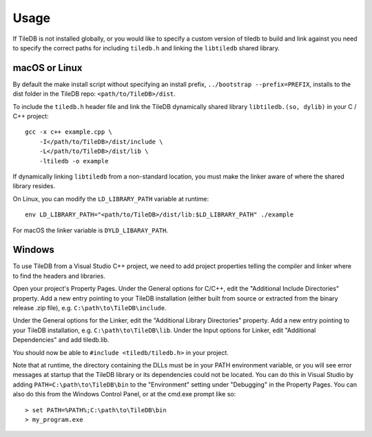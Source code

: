 Usage
=====

If TileDB is not installed globally, or you would like to specify a custom version of tiledb
to build and link against you need to specify the correct paths for including ``tiledb.h``
and linking the ``libtiledb`` shared library.

macOS or Linux
--------------

By default the make install script without specifying an install prefix, ``../bootstrap --prefix=PREFIX``,
installs to the dist folder in the TileDB repo: ``<path/to/TileDB>/dist``.

To include the ``tiledb.h`` header file and link the TileDB dynamically shared library
``libtiledb.(so, dylib)`` in your C / C++ project::

    gcc -x c++ example.cpp \
        -I</path/to/TileDB>/dist/include \
        -L</path/to/TileDB>/dist/lib \
        -ltiledb -o example

If dynamically linking ``libtiledb`` from a non-standard location,
you must make the linker aware of where the shared library resides.

On Linux, you can modify the ``LD_LIBRARY_PATH`` variable at runtime::

    env LD_LIBRARY_PATH="<path/to/TileDB>/dist/lib:$LD_LIBRARY_PATH" ./example

For macOS the linker variable is ``DYLD_LIBARAY_PATH``.

.. _windows-usage:

Windows
-------

To use TileDB from a Visual Studio C++ project, we need to add project properties telling the
compiler and linker where to find the headers and libraries.

Open your project's Property Pages. Under the General options for C/C++, edit the
"Additional Include Directories"  property. Add a new entry pointing to your TileDB installation
(either built from source or extracted from the binary release .zip file), e.g. ``C:\path\to\TileDB\include``.

Under the General options for the Linker, edit the "Additional Library Directories" property.
Add a new entry pointing to your TileDB installation, e.g. ``C:\path\to\TileDB\lib``.
Under the Input options for Linker, edit "Additional Dependencies" and add tiledb.lib.

You should now be able to ``#include <tiledb/tiledb.h>`` in your project.

Note that at runtime, the directory containing the DLLs must be in your PATH environment variable,
or you will see error messages at startup that the TileDB library or its dependencies could not be located.
You can do this in Visual Studio by adding ``PATH=C:\path\to\TileDB\bin`` to the "Environment" setting under
"Debugging" in the Property Pages. You can also do this from the Windows Control Panel, or at the cmd.exe prompt like so::

    > set PATH=%PATH%;C:\path\to\TileDB\bin
    > my_program.exe
